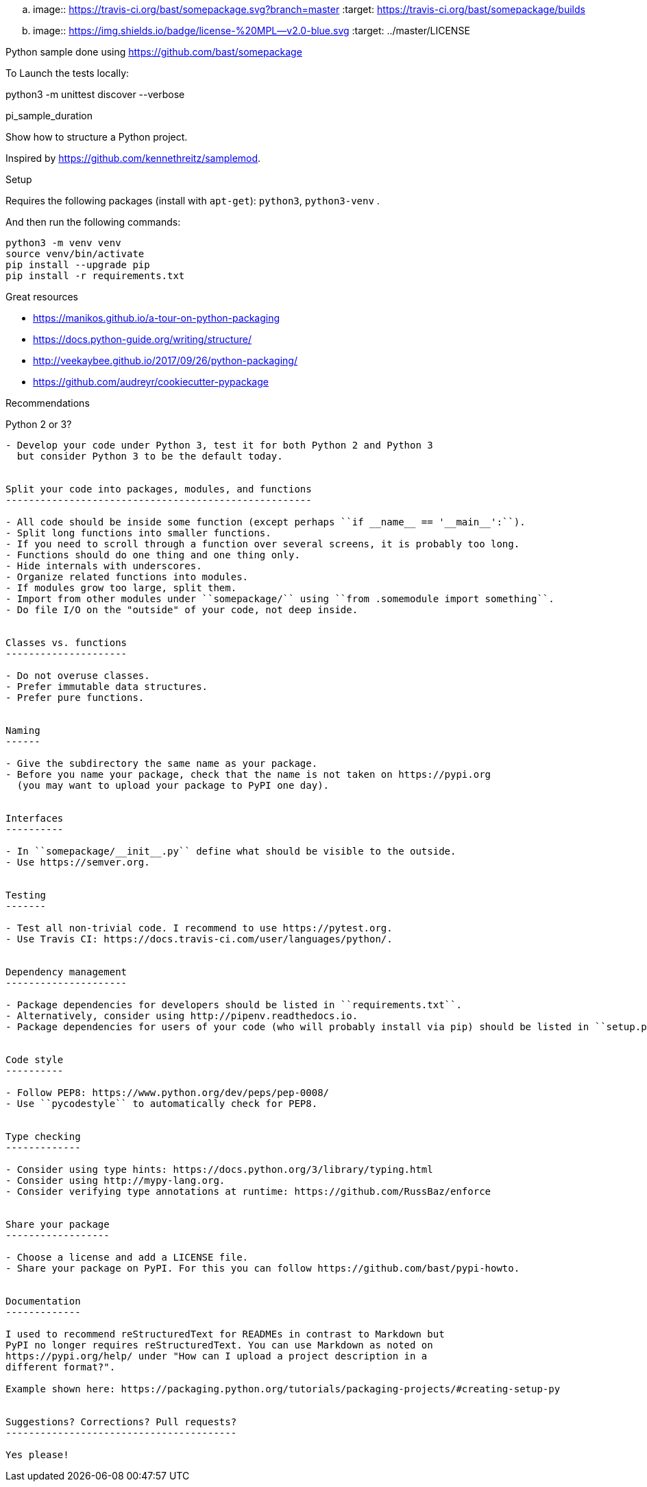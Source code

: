 .. image:: https://travis-ci.org/bast/somepackage.svg?branch=master
   :target: https://travis-ci.org/bast/somepackage/builds
.. image:: https://img.shields.io/badge/license-%20MPL--v2.0-blue.svg
   :target: ../master/LICENSE

Python sample done using https://github.com/bast/somepackage


To Launch the tests locally:

python3 -m unittest discover --verbose

pi_sample_duration
===========

Show how to structure a Python project.

Inspired by https://github.com/kennethreitz/samplemod.

Setup
=====

Requires the following packages (install with `apt-get`): `python3`, `python3-venv` .

And then run the following commands:

```bash
python3 -m venv venv
source venv/bin/activate
pip install --upgrade pip
pip install -r requirements.txt
```


Great resources
===============

- https://manikos.github.io/a-tour-on-python-packaging
- https://docs.python-guide.org/writing/structure/
- http://veekaybee.github.io/2017/09/26/python-packaging/
- https://github.com/audreyr/cookiecutter-pypackage


Recommendations
===============


Python 2 or 3?
--------------

- Develop your code under Python 3, test it for both Python 2 and Python 3
  but consider Python 3 to be the default today.


Split your code into packages, modules, and functions
-----------------------------------------------------

- All code should be inside some function (except perhaps ``if __name__ == '__main__':``).
- Split long functions into smaller functions.
- If you need to scroll through a function over several screens, it is probably too long.
- Functions should do one thing and one thing only.
- Hide internals with underscores.
- Organize related functions into modules.
- If modules grow too large, split them.
- Import from other modules under ``somepackage/`` using ``from .somemodule import something``.
- Do file I/O on the "outside" of your code, not deep inside.


Classes vs. functions
---------------------

- Do not overuse classes.
- Prefer immutable data structures.
- Prefer pure functions.


Naming
------

- Give the subdirectory the same name as your package.
- Before you name your package, check that the name is not taken on https://pypi.org
  (you may want to upload your package to PyPI one day).


Interfaces
----------

- In ``somepackage/__init__.py`` define what should be visible to the outside.
- Use https://semver.org.


Testing
-------

- Test all non-trivial code. I recommend to use https://pytest.org.
- Use Travis CI: https://docs.travis-ci.com/user/languages/python/.


Dependency management
---------------------

- Package dependencies for developers should be listed in ``requirements.txt``.
- Alternatively, consider using http://pipenv.readthedocs.io.
- Package dependencies for users of your code (who will probably install via pip) should be listed in ``setup.py``.


Code style
----------

- Follow PEP8: https://www.python.org/dev/peps/pep-0008/
- Use ``pycodestyle`` to automatically check for PEP8.


Type checking
-------------

- Consider using type hints: https://docs.python.org/3/library/typing.html
- Consider using http://mypy-lang.org.
- Consider verifying type annotations at runtime: https://github.com/RussBaz/enforce


Share your package
------------------

- Choose a license and add a LICENSE file.
- Share your package on PyPI. For this you can follow https://github.com/bast/pypi-howto.


Documentation
-------------

I used to recommend reStructuredText for READMEs in contrast to Markdown but
PyPI no longer requires reStructuredText. You can use Markdown as noted on
https://pypi.org/help/ under "How can I upload a project description in a
different format?".

Example shown here: https://packaging.python.org/tutorials/packaging-projects/#creating-setup-py


Suggestions? Corrections? Pull requests?
----------------------------------------

Yes please!
